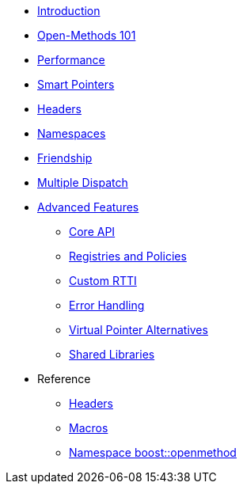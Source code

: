 * xref:introduction.adoc[Introduction]
* xref:basics.adoc[Open-Methods 101]
* xref:performance.adoc[Performance]
* xref:smart_pointers.adoc[Smart Pointers]
* xref:headers.adoc[Headers]
* xref:namespaces.adoc[Namespaces]
* xref:friendship.adoc[Friendship]
* xref:multiple_dispatch.adoc[Multiple Dispatch]
* xref:advanced_features.adoc[Advanced Features]
** xref:core_api.adoc[Core API]
** xref:registries_and_policies.adoc[Registries and Policies]
** xref:custom_rtti.adoc[Custom RTTI]
** xref:error_handling.adoc[Error Handling]
** xref:virtual_ptr_alt.adoc[Virtual Pointer Alternatives]
** xref:shared_libraries.adoc[Shared Libraries]
* Reference
** xref:ref_headers.adoc[Headers]
** xref:ref_macros.adoc[Macros]
** xref:reference:boost/openmethod.adoc[Namespace boost::openmethod]
